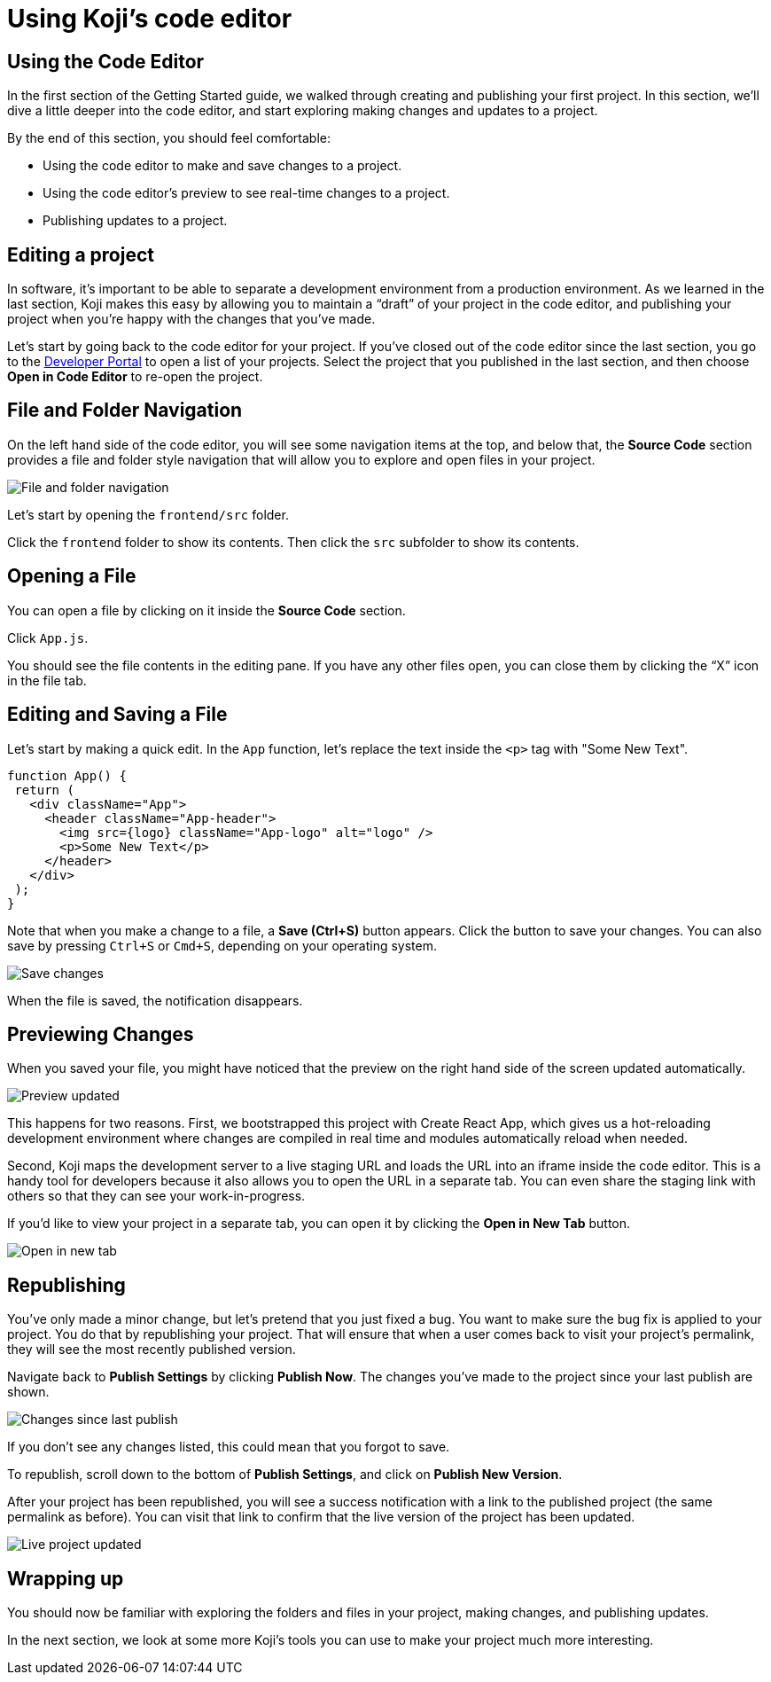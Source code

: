 = Using Koji's code editor
:page-slug: code-editor
:page-description: Opening Koji's code editor, and using it to publish the template.
:figure-caption!:

== Using the Code Editor

In the first section of the Getting Started guide, we walked through creating and publishing your first project.
In this section, we’ll dive a little deeper into the code editor, and start exploring making changes and updates to a project.

By the end of this section, you should feel comfortable:

* Using the code editor to make and save changes to a project.
* Using the code editor’s preview to see real-time changes to a project.
* Publishing updates to a project.

== Editing a project

In software, it’s important to be able to separate a development environment from a production environment. As we learned in the last section, Koji makes this easy by allowing you to maintain a “draft” of your project in the code editor, and publishing your project when you’re happy with the changes that you’ve made.

Let’s start by going back to the code editor for your project.
If you’ve closed out of the code editor since the last section, you go to the https://withkoji.com/developer/projects[Developer Portal] to open a list of your projects.
Select the project that you published in the last section, and then choose *Open in Code Editor* to re-open the project.

== File and Folder Navigation

On the left hand side of the code editor, you will see some navigation items at the top, and below that, the *Source Code* section provides a file and folder style navigation that will allow you to explore and open files in your project.

image::CE_02_file-and-folder-navigation.png[File and folder navigation]

Let’s start by opening the `frontend/src` folder.

Click the `frontend` folder to show its contents.
Then click the `src` subfolder to show its contents.

== Opening a File

You can open a file by clicking on it inside the *Source Code* section.

Click `App.js`.

You should see the file contents in the editing pane.
If you have any other files open, you can close them by clicking the “X” icon in the file tab.

== Editing and Saving a File

Let’s start by making a quick edit.
In the `App` function, let’s replace the text inside the `<p>` tag with "Some New Text".

[source, javascript]
----
function App() {
 return (
   <div className="App">
     <header className="App-header">
       <img src={logo} className="App-logo" alt="logo" />
       <p>Some New Text</p>
     </header>
   </div>
 );
}
----

Note that when you make a change to a file, a *Save (Ctrl+S)* button appears.
Click the button to save your changes.
You can also save by pressing `Ctrl+S` or `Cmd+S`, depending on your operating system.

image::CE_05_save-changes.png[Save changes]

When the file is saved, the notification disappears. 

== Previewing Changes

When you saved your file, you might have noticed that the preview on the right hand side of the screen updated automatically.

image::CE_06_preview-updated.png[Preview updated]

This happens for two reasons.
First, we bootstrapped this project with Create React App, which gives us a hot-reloading development environment where changes are compiled in real time and modules automatically reload when needed.

Second, Koji maps the development server to a live staging URL and loads the URL into an iframe inside the code editor.
This is a handy tool for developers because it also allows you to open the URL in a separate tab.
You can even share the staging link with others so that they can see your work-in-progress.

If you’d like to view your project in a separate tab, you can open it by clicking the *Open in New Tab* button.

image::CE_06_open-in-new-tab.png[Open in new tab]

== Republishing

You’ve only made a minor change, but let’s pretend that you just fixed a bug.
You want to make sure the bug fix is applied to your project.
You do that by republishing your project.
That will ensure that when a user comes back to visit your project’s permalink, they will see the most recently published version.

Navigate back to *Publish Settings* by clicking *Publish Now*.
The changes you’ve made to the project since your last publish are shown.

image::CE_07_changes-shown.png[Changes since last publish]

If you don't see any changes listed, this could mean that you forgot to save.

To republish, scroll down to the bottom of *Publish Settings*, and click on *Publish New Version*.

After your project has been republished, you will see a success notification with a link to the published project (the same permalink as before).
You can visit that link to confirm that the live version of the project has been updated.

image::CE_07_live-project-updated.png[Live project updated]

== Wrapping up

You should now be familiar with exploring the folders and files in your project, making changes, and publishing updates.

In the next section, we look at some more Koji’s tools you can use to make your project much more interesting.

